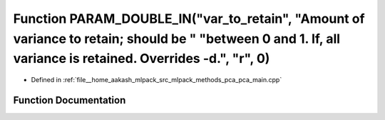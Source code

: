 .. _exhale_function_pca__main_8cpp_1a203da6add4b9a38b84037eda315f8943:

Function PARAM_DOUBLE_IN("var_to_retain", "Amount of variance to retain; should be " "between 0 and 1. If, all variance is retained. Overrides -d.", "r", 0)
============================================================================================================================================================

- Defined in :ref:`file__home_aakash_mlpack_src_mlpack_methods_pca_pca_main.cpp`


Function Documentation
----------------------


.. doxygenfunction:: PARAM_DOUBLE_IN("var_to_retain", "Amount of variance to retain; should be " "between 0 and 1. If, all variance is retained. Overrides -d.", "r", 0)
